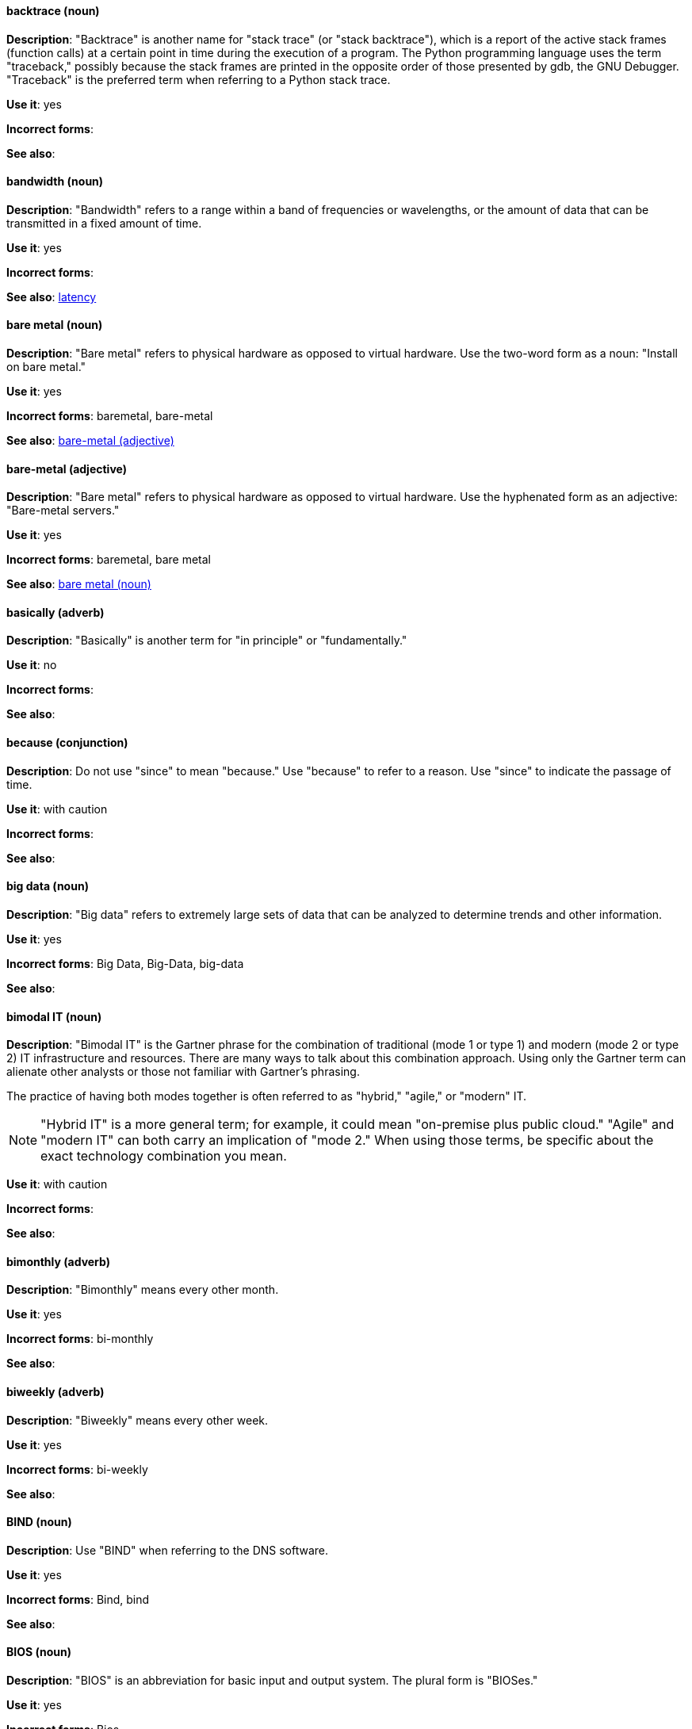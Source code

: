 [discrete]
==== backtrace (noun)
[[backtrace]]
*Description*: "Backtrace" is another name for "stack trace" (or "stack backtrace"), which is a report of the active stack frames (function calls) at a certain point in time during the execution of a program. The Python programming language uses the term "traceback," possibly because the stack frames are printed in the opposite order of those presented by gdb, the GNU Debugger. "Traceback" is the preferred term when referring to a Python stack trace.

*Use it*: yes

*Incorrect forms*: 

*See also*:

[discrete]
==== bandwidth (noun)
[[bandwidth]]
*Description*: "Bandwidth" refers to a range within a band of frequencies or wavelengths, or the amount of data that can be transmitted in a fixed amount of time.

*Use it*: yes

*Incorrect forms*:

*See also*: xref:latency[latency]

[discrete]
==== bare metal (noun)
[[bare-metal-n]]
*Description*: "Bare metal" refers to physical hardware as opposed to virtual hardware. Use the two-word form as a noun: "Install on bare metal."

*Use it*: yes

*Incorrect forms*: baremetal, bare-metal

*See also*: xref:bare-metal-adj[bare-metal (adjective)]

[discrete]
==== bare-metal (adjective)
[[bare-metal-adj]]
*Description*: "Bare metal" refers to physical hardware as opposed to virtual hardware. Use the hyphenated form as an adjective: "Bare-metal servers."

*Use it*: yes

*Incorrect forms*: baremetal, bare metal

*See also*: xref:bare-metal-n[bare metal (noun)]

[discrete]
==== basically (adverb)
[[basically]]
*Description*: "Basically" is another term for "in principle" or "fundamentally."

*Use it*: no

*Incorrect forms*:

*See also*:

[discrete]
==== because (conjunction)
[[because]]
*Description*: Do not use "since" to mean "because." Use "because" to refer to a reason. Use "since" to indicate the passage of time. 

*Use it*: with caution

*Incorrect forms*:

*See also*:

[discrete]
==== big data (noun)
[[big-data]]
*Description*: "Big data" refers to extremely large sets of data that can be analyzed to determine trends and other information. 

*Use it*: yes

*Incorrect forms*: Big Data, Big-Data, big-data

*See also*:

[discrete]
==== bimodal IT (noun)
[[bimodal-it]]
*Description*: "Bimodal IT" is the Gartner phrase for the combination of traditional (mode 1 or type 1) and modern (mode 2 or type 2) IT infrastructure and resources. There are many ways to talk about this combination approach. Using only the Gartner term can alienate other analysts or those not familiar with Gartner's phrasing.

The practice of having both modes together is often referred to as "hybrid," "agile," or "modern" IT.

[NOTE]
====
"Hybrid IT" is a more general term; for example, it could mean "on-premise plus public cloud." "Agile" and "modern IT" can both carry an implication of "mode 2." When using those terms, be specific about the exact technology combination you mean.
====

*Use it*: with caution

*Incorrect forms*:

*See also*:

[discrete]
==== bimonthly (adverb)
[[bimonthly]]
*Description*: "Bimonthly" means every other month. 

*Use it*: yes

*Incorrect forms*: bi-monthly

*See also*:

[discrete]
==== biweekly (adverb)
[[biweekly]]
*Description*: "Biweekly" means every other week. 

*Use it*: yes

*Incorrect forms*: bi-weekly

*See also*:

[discrete]
==== BIND (noun)
[[bind]]
*Description*: Use "BIND" when referring to the DNS software.

*Use it*: yes

*Incorrect forms*: Bind, bind

*See also*:

[discrete]
==== BIOS (noun)
[[bios]]
*Description*: "BIOS" is an abbreviation for basic input and output system. The plural form is "BIOSes."

*Use it*: yes

*Incorrect forms*: Bios

*See also*:

[discrete]
==== bit rate (noun)
[[bit-rate]]
*Description*: "Bit rate" is the number of bits per second that can be transmitted or processed.

*Use it*: yes

*Incorrect forms*: bitrate

*See also*:

[discrete]
==== boot disk (noun)
[[boot-disk]]
*Description*: A "boot disk" is a disk used to start a computer.

*Use it*: yes

*Incorrect forms*: boot diskette

*See also*:

[discrete]
==== boot loader (noun)
[[boot-loader]]
*Description*: "Boot loader" is software used to load an operating system when a computer is started.

*Use it*: yes

*Incorrect forms*: bootloader

*See also*:

[discrete]
==== bottleneck (noun)
[[bottleneck]]
*Description*: A "bottleneck" is a limitation in the capacity of software or hardware caused by a single component. 

*Use it*: yes

*Incorrect forms*: bottle neck, bottle-neck

*See also*:

[discrete]
==== bpp (noun)
[[bpp]]
*Description*: The acronym for bits per pixel ("bpp") is presented in lowercase letters, unless it is at the beginning of a sentence. Use a non-breaking space between the numeral and the units, for example, "16 bpp," not "16bpp."

*Use it*: yes

*Incorrect forms*:

*See also*:

[discrete]
==== Bps (noun)
[[Bps]]
*Description*: "Bps" is an acronym for bytes per second.

*Use it*: yes

*Incorrect forms*: bps

*See also*: xref:bps[bps]

[discrete]
==== bps (noun)
[[bps]]
*Description*: The acronym for bits per second is "bps."

*Use it*: yes

*Incorrect forms*: Bps

*See also*: xref:Bps[Bps]

[discrete]
==== broadcast (noun)
[[broadcast-n]]
*Description*: When used as a noun, a "broadcast" is a message sent simultaneously to multiple recipients. Broadcasting is a useful feature in email systems. It is also supported by some fax systems. In networking, a distinction is made between broadcasting and multicasting. Broadcasting sends a message to everyone on the network, whereas multicasting sends a message to a select list of recipients. 

*Use it*: yes

*Incorrect forms*: broad cast, broad-cast

*See also*: xref:broadcast-v[broadcast (verb)]

[discrete]
==== broadcast (verb)
[[broadcast-v]]
*Description*: When used as a verb, "broadcast" means to simultaneously send the same message to multiple recipients. Broadcasting is a useful feature in email systems. It is also supported by some fax systems. In networking, a distinction is made between broadcasting and multicasting. Broadcasting sends a message to everyone on the network, whereas multicasting sends a message to a select list of recipients.

*Use it*: yes

*Incorrect forms*: broad cast, broad-cast

*See also*: xref:broadcast-n[broadcast (noun)]

[discrete]
==== Btrfs (noun)
[[btrfs]]
*Description*: "Btrfs" is a copy-on-write file system for Linux. Use a capital "B" when referring to the file system. When referring to tools, commands, and other utilities related to the file system, be faithful to those utilities. See the http://en.wikipedia.org/wiki/Btrfs[Btrfs] wiki page for more information on this file system. See  the http://en.wikipedia.org/wiki/List_of_file_systems[List of file systems] wiki page for a list of file system names and how to present them.

*Use it*: yes

*Incorrect forms*: btrfs

*See also*: 

[discrete]
==== bug fix (noun)
[[bug-fix]]
*Description*: A "bug fix" is the resolution to a bug.

*Use it*: yes

*Incorrect forms*: bugfix

*See also*: 

[discrete]
==== built-in (adjective)
[[built-in]]
*Description*: Use "built-in" when referring to something that is included or incorporated into a larger unit.

*Use it*: yes

*Incorrect forms*: builtin, built in

*See also*:

